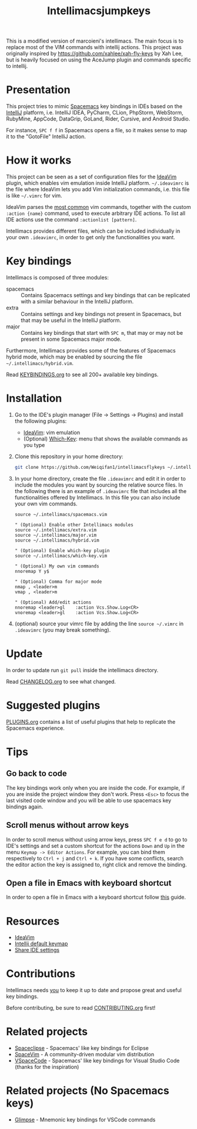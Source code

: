 #+TITLE: Intellimacsjumpkeys

This is a modified version of marcoieni's intellimacs. The main focus is to replace most of the VIM commands with
intellij actions. This project was originally inspired by https://github.com/xahlee/xah-fly-keys by Xah Lee,
but is heavily focused on using the AceJump plugin and commands specific to intellij.

[[http://spacemacs.org][file:https://cdn.rawgit.com/syl20bnr/spacemacs/442d025779da2f62fc86c2082703697714db6514/assets/spacemacs-badge.svg]]

[[file:docs/preview.gif]]

* Presentation
This project tries to mimic [[http://spacemacs.org][Spacemacs]] key bindings in IDEs based on the [[https://www.jetbrains.com][IntelliJ]]
platform, i.e. IntelliJ IDEA, PyCharm, CLion, PhpStorm, WebStorm, RubyMine,
AppCode, DataGrip, GoLand, Rider, Cursive, and Android Studio.

For instance, ~SPC f f~ in Spacemacs opens a file, so it makes sense to map it
to the "GotoFile" IntelliJ action.

* How it works
This project can be seen as a set of configuration files for the [[https://plugins.jetbrains.com/plugin/164-ideavim][IdeaVim]] plugin,
which enables vim emulation inside IntelliJ platform.
=~/.ideavimrc= is the file where IdeaVim lets you add Vim initialization
commands, i.e. this file is like =~/.vimrc= for vim.

IdeaVim parses the [[https://github.com/JetBrains/ideavim/blob/master/src/com/maddyhome/idea/vim/package-info.java][most common]] vim commands, together with the custom
=:action {name}= command, used to execute arbitrary IDE actions.
To list all IDE actions use the command =:actionlist [pattern]=.

Intellimacs provides different files, which can be included individually in
your own =.ideavimrc=, in order to get only the functionalities you want.

* Key bindings
Intellimacs is composed of three modules:
- spacemacs :: Contains Spacemacs settings and key bindings
  that can be replicated with a similar behaviour in the IntelliJ platform.
- extra :: Contains settings and key bindings not present in
  Spacemacs, but that may be useful in the IntelliJ platform.
- major :: Contains key bindings that start with ~SPC m~, that may
  or may not be present in some Spacemacs major mode.

Furthermore, Intellimacs provides some of the features of Spacemacs hybrid
mode, which may be enabled by sourcing the file =~/.intellimacs/hybrid.vim=.

Read [[file:docs/KEYBINDINGS.org][KEYBINDINGS.org]] to see all 200+ available key bindings.

* Installation
1. Go to the IDE's plugin manager (File -> Settings -> Plugins) and install
  the following plugins:
   - [[https://plugins.jetbrains.com/plugin/164-ideavim][IdeaVim]]: vim emulation
   - (Optional) [[https://plugins.jetbrains.com/plugin/15976-which-key][Which-Key]]: menu that shows the available commands as you type
2. Clone this repository in your home directory:
  #+begin_src sh
  git clone https://github.com/Weiqifan1/intellimacsflykeys ~/.intellimacs
  #+end_src
3. In your home directory, create the file =.ideavimrc= and edit it in order to
  include the modules you want by sourcing the relative source files.
  In the following there is an example of =.ideavimrc= file that includes all
  the functionalities offered by Intellimacs.
  In this file you can also include your own vim commands.
  #+begin_src vimrc
  source ~/.intellimacs/spacemacs.vim

  " (Optional) Enable other Intellimacs modules
  source ~/.intellimacs/extra.vim
  source ~/.intellimacs/major.vim
  source ~/.intellimacs/hybrid.vim

  " (Optional) Enable which-key plugin
  source ~/.intellimacs/which-key.vim

  " (Optional) My own vim commands
  nnoremap Y y$

  " (Optional) Comma for major mode
  nmap , <leader>m
  vmap , <leader>m

  " (Optional) Add/edit actions
  nnoremap <leader>gl    :action Vcs.Show.Log<CR>
  vnoremap <leader>gl    :action Vcs.Show.Log<CR>
  #+end_src
4. (optional) source your vimrc file by adding the line =source ~/.vimrc= in
  =.ideavimrc= (you may break something).

* Update
In order to update run =git pull= inside the intellimacs directory.

Read [[file:docs/CHANGELOG.org][CHANGELOG.org]] to see what changed.

* Suggested plugins
[[file:docs/PLUGINS.org][PLUGINS.org]] contains a list of useful plugins that help to replicate the Spacemacs experience.

* Tips

** Go back to code
The key bindings work only when you are inside the code.
For example, if you are inside the project window they don't work.
Press ~<Esc>~ to focus the last visited code window and you will be able to
use spacemacs key bindings again.

** Scroll menus without arrow keys
In order to scroll menus without using arrow keys, press ~SPC f e d~ to go to
IDE's settings and set a custom shortcut for the actions =Down= and =Up= in the
menu =Keymap -> Editor Actions=.
For example, you can bind them respectively to =Ctrl + j= and =Ctrl + k=.
If you have some conflicts, search the editor action the key is assigned to,
right click and remove the binding.

** Open a file in Emacs with keyboard shortcut
In order to open a file in Emacs with a keyboard shortcut follow [[https://www.jetbrains.com/help/idea/using-emacs-as-an-external-editor.html][this]] guide.

* Resources
- [[https://github.com/JetBrains/ideavim][IdeaVim]]
- [[https://resources.jetbrains.com/storage/products/intellij-idea/docs/IntelliJIDEA_ReferenceCard.pdf][Intellij default keymap]]
- [[https://www.jetbrains.com/help/idea/sharing-your-ide-settings.html#settings-repository][Share IDE settings]]

* Contributions
Intellimacs needs _you_ to keep it up to date and propose great and useful key
bindings.

Before contributing, be sure to read [[file:docs/CONTRIBUTING.org][CONTRIBUTING.org]] first!

* Related projects
- [[https://github.com/MarcoIeni/spaceclipse][Spaceclipse]] - Spacemacs' like key bindings for Eclipse
- [[https://github.com/SpaceVim/SpaceVim][SpaceVim]] - A community-driven modular vim distribution
- [[https://github.com/VSpaceCode/VSpaceCode][VSpaceCode]] - Spacemacs' like key bindings for Visual Studio Code (thanks for
  the inspiration)

* Related projects (No Spacemacs keys)
- [[https://glimpse.ieni.dev][Glimpse]] - Mnemonic key bindings for VSCode commands

